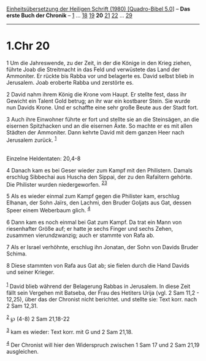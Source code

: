:PROPERTIES:
:ID:       435e3128-61d4-47f9-9798-83feeaf99fba
:END:
<<navbar>>
[[../index.html][Einheitsübersetzung der Heiligen Schrift (1980)
[Quadro-Bibel 5.0]]] -- *Das erste Buch der Chronik* --
[[file:1.Chr_1.html][1]] ... [[file:1.Chr_18.html][18]]
[[file:1.Chr_19.html][19]] *20* [[file:1.Chr_21.html][21]]
[[file:1.Chr_22.html][22]] ... [[file:1.Chr_29.html][29]]

--------------

* 1.Chr 20
  :PROPERTIES:
  :CUSTOM_ID: chr-20
  :END:

<<verses>>

<<v1>>
1 Um die Jahreswende, zu der Zeit, in der die Könige in den Krieg
ziehen, führte Joab die Streitmacht in das Feld und verwüstete das Land
der Ammoniter. Er rückte bis Rabba vor und belagerte es. David selbst
blieb in Jerusalem. Joab eroberte Rabba und zerstörte es.

<<v2>>
2 David nahm ihrem König die Krone vom Haupt. Er stellte fest, dass ihr
Gewicht ein Talent Gold betrug; an ihr war ein kostbarer Stein. Sie
wurde nun Davids Krone. Und er schaffte eine sehr große Beute aus der
Stadt fort.

<<v3>>
3 Auch ihre Einwohner führte er fort und stellte sie an die Steinsägen,
an die eisernen Spitzhacken und an die eisernen Äxte. So machte er es
mit allen Städten der Ammoniter. Dann kehrte David mit dem ganzen Heer
nach Jerusalem zurück. ^{[[#fn1][1]]}\\
\\

<<v4>>
**** Einzelne Heldentaten: 20,4-8
     :PROPERTIES:
     :CUSTOM_ID: einzelne-heldentaten-204-8
     :END:
4 Danach kam es bei Geser wieder zum Kampf mit den Philistern. Damals
erschlug Sibbechai aus Huscha den Sippai, der zu den Rafaïtern gehörte.
Die Philister wurden niedergeworfen. ^{[[#fn2][2]][[#fn3][3]]}

<<v5>>
5 Als es wieder einmal zum Kampf gegen die Philister kam, erschlug
Elhanan, der Sohn Jaïrs, den Lachmi, den Bruder Goljats aus Gat, dessen
Speer einem Weberbaum glich. ^{[[#fn4][4]]}

<<v6>>
6 Dann kam es noch einmal bei Gat zum Kampf. Da trat ein Mann von
riesenhafter Größe auf; er hatte je sechs Finger und sechs Zehen,
zusammen vierundzwanzig; auch er stammte von Rafa ab.

<<v7>>
7 Als er Israel verhöhnte, erschlug ihn Jonatan, der Sohn von Davids
Bruder Schima.

<<v8>>
8 Diese stammten von Rafa aus Gat ab; sie fielen durch die Hand Davids
und seiner Krieger.\\
\\

^{[[#fnm1][1]]} David blieb während der Belagerung Rabbas in Jerusalem.
In diese Zeit fällt sein Vergehen mit Batseba, der Frau des Hetiters
Urija (vgl. 2 Sam 11,2 - 12,25), über das der Chronist nicht berichtet.
und stellte sie: Text korr. nach 2 Sam 12,31.

^{[[#fnm2][2]]} ℘ (4-8) 2 Sam 21,18-22

^{[[#fnm3][3]]} kam es wieder: Text korr. mit G und 2 Sam 21,18.

^{[[#fnm4][4]]} Der Chronist will hier den Widerspruch zwischen 1 Sam 17
und 2 Sam 21,19 ausgleichen.
